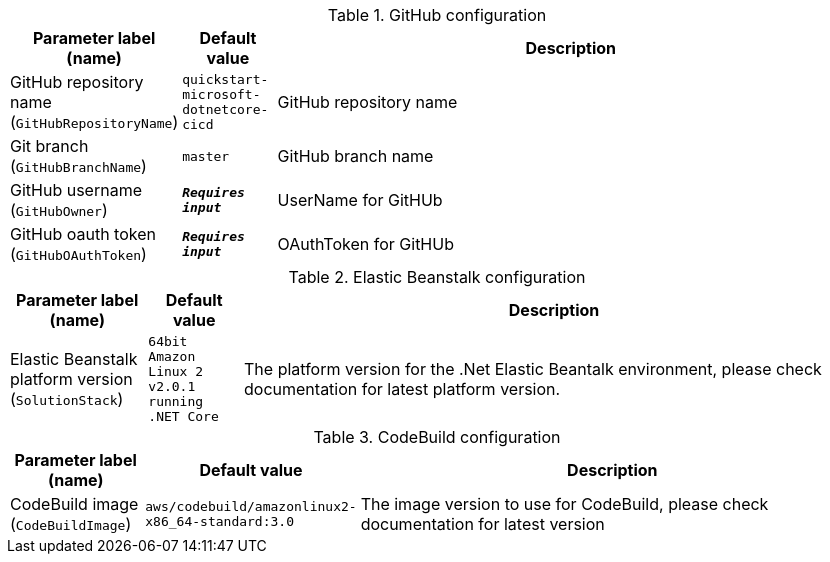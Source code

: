 
.GitHub configuration
[width="100%",cols="16%,11%,73%",options="header",]
|===
|Parameter label (name) |Default value|Description|GitHub repository name
(`GitHubRepositoryName`)|`quickstart-microsoft-dotnetcore-cicd`|GitHub repository name|Git branch
(`GitHubBranchName`)|`master`|GitHub branch name|GitHub username
(`GitHubOwner`)|`**__Requires input__**`|UserName for GitHUb|GitHub oauth token
(`GitHubOAuthToken`)|`**__Requires input__**`|OAuthToken for GitHUb
|===
.Elastic Beanstalk configuration
[width="100%",cols="16%,11%,73%",options="header",]
|===
|Parameter label (name) |Default value|Description|Elastic Beanstalk platform version
(`SolutionStack`)|`64bit Amazon Linux 2 v2.0.1 running .NET Core`|The platform version for the .Net Elastic Beantalk environment, please check documentation for latest platform version.
|===
.CodeBuild configuration
[width="100%",cols="16%,11%,73%",options="header",]
|===
|Parameter label (name) |Default value|Description|CodeBuild image
(`CodeBuildImage`)|`aws/codebuild/amazonlinux2-x86_64-standard:3.0`|The image version to use for CodeBuild, please check documentation for latest version
|===